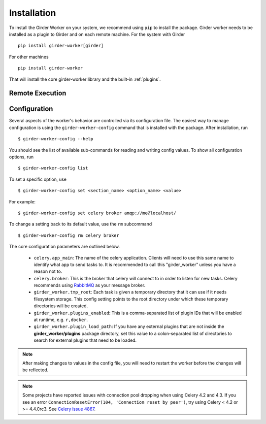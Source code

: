 Installation
************

To install the Girder Worker on your system, we recommend using ``pip`` to
install the package.  Girder worker needs to be installed as a plugin to Girder
and on each remote machine.  For the system with Girder ::

    pip install girder-worker[girder]

For other machines ::

    pip install girder-worker

That will install the core girder-worker library and the built-in :ref:`plugins`.



.. _remoteexecution:

Remote Execution
================


Configuration
=============

Several aspects of the worker's behavior are controlled via its configuration file. The easiest
way to manage configuration is using the ``girder-worker-config`` command that is installed
with the package. After installation, run  ::

    $ girder-worker-config --help

You should see the list of available sub-commands for reading and writing config values.
To show all configuration options, run ::

    $ girder-worker-config list

To set a specific option, use ::

    $ girder-worker-config set <section_name> <option_name> <value>

For example: ::

    $ girder-worker-config set celery broker amqp://me@localhost/

To change a setting back to its default value, use the ``rm`` subcommand ::

    $ girder-worker-config rm celery broker

The core configuration parameters are outlined below.

  * ``celery.app_main``: The name of the celery application. Clients will need to use
    this same name to identify what app to send tasks to. It is recommended to call this
    "girder_worker" unless you have a reason not to.
  * ``celery.broker``: This is the broker that celery will connect to in order to
    listen for new tasks. Celery recommends using `RabbitMQ <https://www.rabbitmq.com/>`_
    as your message broker.
  * ``girder_worker.tmp_root``: Each task is given a temporary directory that
    it can use if it needs filesystem storage. This config setting points to the
    root directory under which these temporary directories will be created.
  * ``girder_worker.plugins_enabled``: This is a comma-separated list of plugin IDs that
    will be enabled at runtime, e.g. ``r,docker``.
  * ``girder_worker.plugin_load_path``: If you have any external plugins that are not
    inside the **girder_worker/plugins** package directory, set this value to a
    colon-separated list of directories to search for external plugins that need to
    be loaded.

.. note :: After making changes to values in the config file, you will need to
   restart the worker before the changes will be reflected.

.. note :: Some projects have reported issues with connection pool dropping 
   when using Celery 4.2 and 4.3.  If you see an error 
   ``ConnectionResetError(104, 'Connection reset by peer')``, try using 
   Celery < 4.2 or >= 4.4.0rc3.  See `Celery issue 4867 
   <https://github.com/celery/celery/issues/4867>`_.
   
